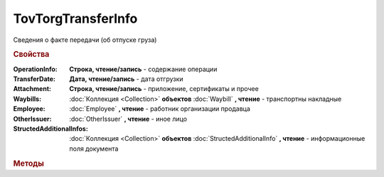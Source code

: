 TovTorgTransferInfo
===================

Сведения о факте передачи (об отпуске груза)

.. deprecated:: 5.27.0
    Используйте :doc:`DynamicContent`

.. rubric:: Свойства

:OperationInfo:
    **Строка, чтение/запись** - содержание операции

:TransferDate:
    **Дата, чтение/запись** - дата отгрузки

:Attachment:
    **Строка, чтение/запись** - приложение, сертификаты и прочее

:Waybills:
    :doc:`Коллекция <Collection>` **объектов** :doc:`Waybill` **, чтение** - транспортны накладные

:Employee:
    :doc:`Employee` **, чтение** - работник организации продавца

:OtherIssuer:
    :doc:`OtherIssuer` **, чтение** - иное лицо

:StructedAdditionalInfos:
    :doc:`Коллекция <Collection>` **объектов** :doc:`StructedAdditionalInfo` **, чтение** - информационные поля документа



.. rubric:: Методы

.. tabs::

    .. tab:: Все актуальные

        * :meth:`AddWaybill() <TovTorgTransferInfo.AddWaybill>`
        * :meth:`AddStructedAdditionalInfo() <TovTorgTransferInfo.AddStructedAdditionalInfo>`


.. method:: TovTorgTransferInfo.AddWaybill()

  Добавляет :doc:`новый элемент <Waybill>` в коллекцию *Waybills* и возвращает его


.. method:: TovTorgTransferInfo.AddStructedAdditionalInfo()

    Добавляет :doc:`новый элемент <StructedAdditionalInfo>` в коллекцию *StructedAdditionalInfos* и возвращает его